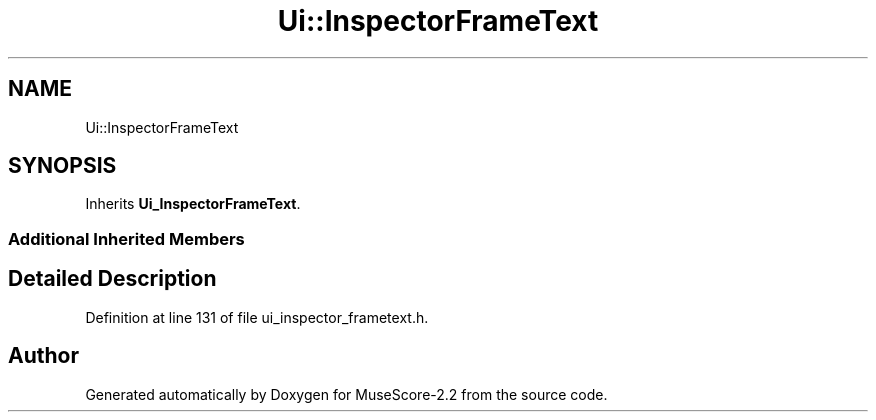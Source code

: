 .TH "Ui::InspectorFrameText" 3 "Mon Jun 5 2017" "MuseScore-2.2" \" -*- nroff -*-
.ad l
.nh
.SH NAME
Ui::InspectorFrameText
.SH SYNOPSIS
.br
.PP
.PP
Inherits \fBUi_InspectorFrameText\fP\&.
.SS "Additional Inherited Members"
.SH "Detailed Description"
.PP 
Definition at line 131 of file ui_inspector_frametext\&.h\&.

.SH "Author"
.PP 
Generated automatically by Doxygen for MuseScore-2\&.2 from the source code\&.

